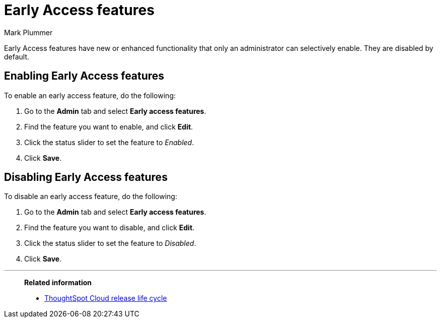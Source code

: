 = Early Access features
:last_updated: 12/22/2022
:author: Mark Plummer
:linkattrs:
:experimental:
:page-layout: default-cloud
:description: This page describes how administrators can enable or disable Early Access features.

[.lead]
Early Access features have new or enhanced functionality that only an administrator can selectively enable. They are disabled by default.

== Enabling Early Access features

To enable an early access feature, do the following:

. Go to the *Admin* tab and select *Early access features*.
. Find the feature you want to enable, and click *Edit*.
. Click the status slider to set the feature to _Enabled_.
. Click *Save*.

== Disabling Early Access features

To disable an early access feature, do the following:

. Go to the *Admin* tab and select *Early access features*.
. Find the feature you want to disable, and click *Edit*.
. Click the status slider to set the feature to _Disabled_.
. Click *Save*.

'''
> **Related information**
>
> * xref:release.adoc[ThoughtSpot Cloud release life cycle]

